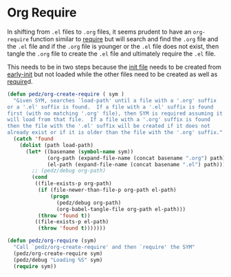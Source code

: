 #+PROPERTY: header-args:emacs-lisp :comments link :tangle yes

* Org Require

In shifting from ~.el~ files to ~.org~ files, it seems prudent to have
an ~org-require~ function similar to [[elisp:(describe-function 'require][require]] but will search and find
the ~.org~ file and the ~.el~ file and if the ~.org~ file is younger
or the ~.el~ file does not exist, then tangle the ~.org~ file to
create the ~.el~ file and ultimately require the ~.el~ file.

This needs to be in two steps because the [[file:init.org::+PROPERTY: header-args:emacs-lisp :comments link :tangle yes][init file]] needs to be
created from [[file:early-init.el::(defvar pedz-init-debug nil][early-init]] but not loaded while the other files need to
be created as well as [[elisp:(describe-function 'require)][require]]d.
  
#+begin_src emacs-lisp
  (defun pedz/org-create-require ( sym )
    "Given SYM, searches `load-path' until a file with a '.org' suffix
  or a '.el' suffix is found.  If a file with a '.el' suffix is found
  first (with no matching '.org' file), then SYM is required assuming it
  will load from that file.  If a file with a '.org' suffix is found
  then the file with the '.el' suffix will be created if it does not
  already exist or if it is older than the file with the '.org' suffix."
    (catch 'found
      (dolist (path load-path)
        (let* ((basename (symbol-name sym))
               (org-path (expand-file-name (concat basename ".org") path))
               (el-path (expand-file-name (concat basename ".el") path)))
          ;; (pedz/debug org-path)
          (cond
           ((file-exists-p org-path)
            (if (file-newer-than-file-p org-path el-path)
                (progn
                  (pedz/debug org-path)
                  (org-babel-tangle-file org-path el-path)))
            (throw 'found t))
           ((file-exists-p el-path)
            (throw 'found t)))))))

  (defun pedz/org-require (sym)
    "Call `pedz/org-create-require' and then `require' the SYM"
    (pedz/org-create-require sym)
    (pedz/debug "Loading %S" sym)
    (require sym))
#+end_src

